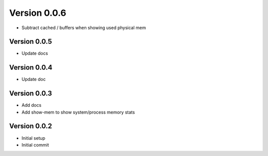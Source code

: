 Version 0.0.6
================================================================================

* Subtract cached / buffers when showing used physical mem

Version 0.0.5
--------------------------------------------------------------------------------

* Update docs

Version 0.0.4
--------------------------------------------------------------------------------

* Update doc

Version 0.0.3
--------------------------------------------------------------------------------

* Add docs
* Add show-mem to show system/process memory stats

Version 0.0.2
--------------------------------------------------------------------------------

* Initial setup
* Initial commit
